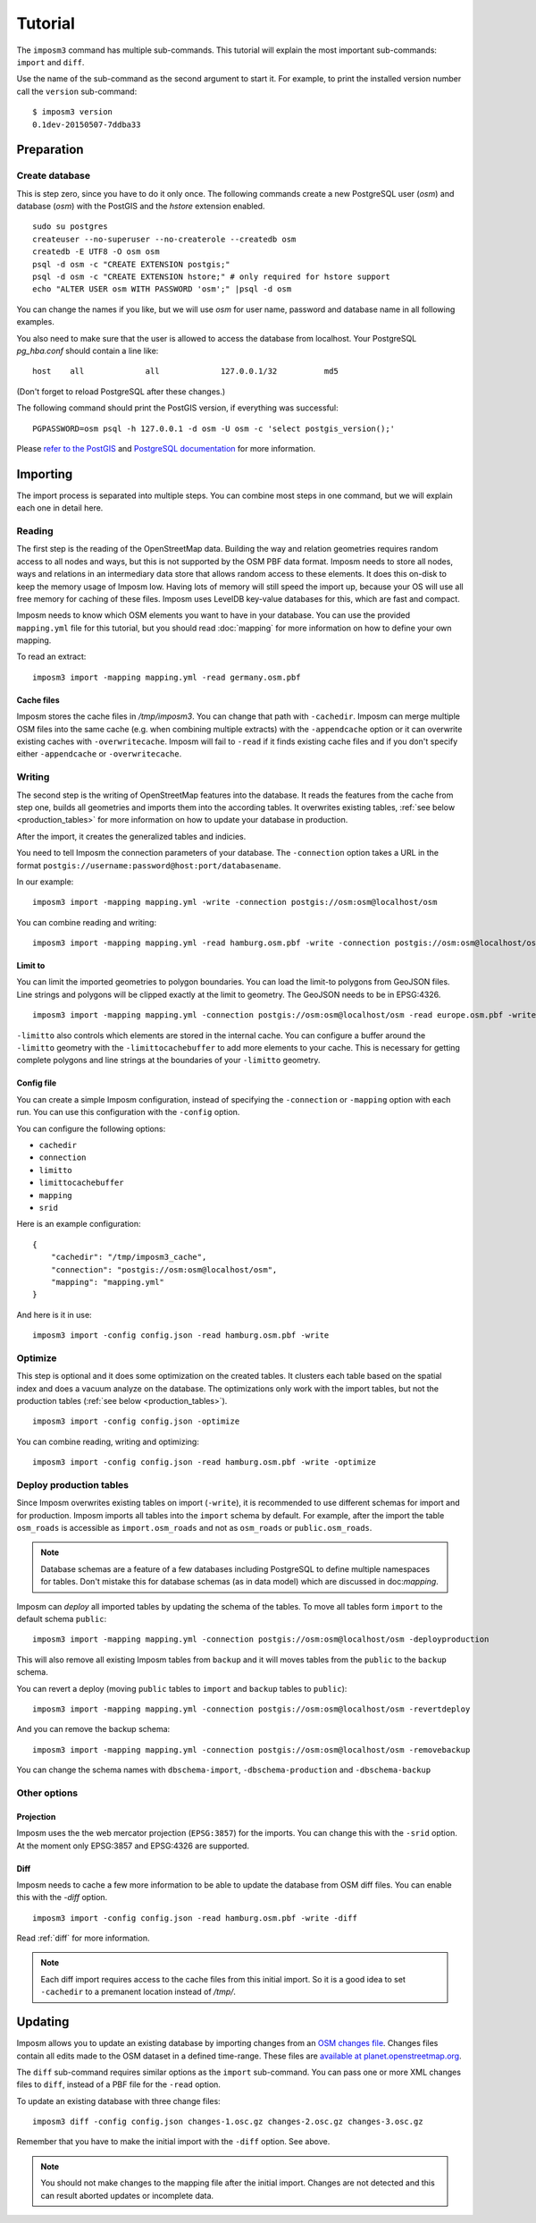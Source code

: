 Tutorial
========

The ``imposm3`` command has multiple sub-commands. This tutorial will explain the most important sub-commands: ``import`` and ``diff``.

Use the name of the sub-command as the second argument to start it. For example, to print the installed version number call the ``version`` sub-command::

  $ imposm3 version
  0.1dev-20150507-7ddba33


Preparation
^^^^^^^^^^^

Create database
---------------

This is step zero, since you have to do it only once. The following commands create a new PostgreSQL user (`osm`) and database (`osm`) with the PostGIS and the `hstore` extension enabled.

::

    sudo su postgres
    createuser --no-superuser --no-createrole --createdb osm
    createdb -E UTF8 -O osm osm
    psql -d osm -c "CREATE EXTENSION postgis;"
    psql -d osm -c "CREATE EXTENSION hstore;" # only required for hstore support
    echo "ALTER USER osm WITH PASSWORD 'osm';" |psql -d osm

You can change the names if you like, but we will use `osm` for user name, password and database name in all following examples.

You also need to make sure that the user is allowed to access the database from localhost. Your PostgreSQL `pg_hba.conf` should contain a line like::

    host    all             all             127.0.0.1/32          md5

(Don't forget to reload PostgreSQL after these changes.)

The following command should print the PostGIS version, if everything was successful::

    PGPASSWORD=osm psql -h 127.0.0.1 -d osm -U osm -c 'select postgis_version();'

Please `refer to the PostGIS <http://postgis.net/docs/index.html>`_ and `PostgreSQL documentation <http://www.postgresql.org/docs/9.3/interactive/manage-ag-createdb.html>`_ for more information.


Importing
^^^^^^^^^

The import process is separated into multiple steps.
You can combine most steps in one command, but we will explain each one in detail here.

Reading
-------

The first step is the reading of the OpenStreetMap data. Building the way and relation geometries requires random access to all nodes and ways, but this is not supported by the OSM PBF data format. Imposm needs to store all nodes, ways and relations in an intermediary data store that allows random access to these elements. It does this on-disk to keep the memory usage of Imposm low. Having lots of memory will still speed the import up, because your OS will use all free memory for caching of these files.
Imposm uses LevelDB key-value databases for this, which are fast and compact.

Imposm needs to know which OSM elements you want to have in your database. You can use the provided ``mapping.yml`` file for this tutorial, but you should read :doc:`mapping` for more information on how to define your own mapping.


To read an extract::

  imposm3 import -mapping mapping.yml -read germany.osm.pbf


Cache files
~~~~~~~~~~~

Imposm stores the cache files in `/tmp/imposm3`. You can change that path with ``-cachedir``. Imposm can merge multiple OSM files into the same cache (e.g. when combining multiple extracts) with the ``-appendcache`` option or it can overwrite existing caches with ``-overwritecache``. Imposm will fail to ``-read`` if it finds existing cache files and if you don't specify either ``-appendcache`` or ``-overwritecache``.


Writing
-------

The second step is the writing of OpenStreetMap features into the database. It reads the features from the cache from step one, builds all geometries and imports them into the according tables. It overwrites existing tables, :ref:`see below <production_tables>` for more information on how to update your database in production.

After the import, it creates the generalized tables and indicies.

You need to tell Imposm the connection parameters of your database. The ``-connection`` option takes a URL in the format ``postgis://username:password@host:port/databasename``.

In our example:
::

  imposm3 import -mapping mapping.yml -write -connection postgis://osm:osm@localhost/osm

You can combine reading and writing::

  imposm3 import -mapping mapping.yml -read hamburg.osm.pbf -write -connection postgis://osm:osm@localhost/osm


Limit to
~~~~~~~~

You can limit the imported geometries to polygon boundaries. You can load the limit-to polygons from GeoJSON files. Line strings and polygons will be clipped exactly at the limit to geometry. The GeoJSON needs to be in EPSG:4326.

::

    imposm3 import -mapping mapping.yml -connection postgis://osm:osm@localhost/osm -read europe.osm.pbf -write -limitto germany.geojson


``-limitto`` also controls which elements are stored in the internal cache. You can configure a buffer around the ``-limitto`` geometry with the ``-limittocachebuffer`` to add more elements to your cache. This is necessary for getting complete polygons and line strings at the boundaries of your ``-limitto`` geometry.

Config file
~~~~~~~~~~~

You can create a simple Imposm configuration, instead of specifying the ``-connection`` or ``-mapping`` option with each run. You can use this configuration with the ``-config`` option.

You can configure the following options:

- ``cachedir``
- ``connection``
- ``limitto``
- ``limittocachebuffer``
- ``mapping``
- ``srid``


Here is an example configuration::

    {
        "cachedir": "/tmp/imposm3_cache",
        "connection": "postgis://osm:osm@localhost/osm",
        "mapping": "mapping.yml"
    }

And here is it in use::

    imposm3 import -config config.json -read hamburg.osm.pbf -write



Optimize
--------

This step is optional and it does some optimization on the created tables. It clusters each table based on the spatial index and does a vacuum analyze on the database. The optimizations only work with the import tables, but not the production tables (:ref:`see below <production_tables>`).

::

  imposm3 import -config config.json -optimize

You can combine reading, writing and optimizing::

  imposm3 import -config config.json -read hamburg.osm.pbf -write -optimize


.. _production_tables:

Deploy production tables
------------------------

Since Imposm overwrites existing tables on import (``-write``), it is recommended to use different schemas for import and for production.
Imposm imports all tables into the ``import`` schema by default. For example, after the import the table ``osm_roads`` is accessible as ``import.osm_roads`` and not as ``osm_roads`` or ``public.osm_roads``.

.. note:: Database schemas are a feature of a few databases including PostgreSQL to define multiple namespaces for tables. Don't mistake this for database schemas (as in data model) which are discussed in doc:`mapping`.

Imposm can `deploy` all imported tables by updating the schema of the tables.
To move all tables form ``import`` to the default schema ``public``::

  imposm3 import -mapping mapping.yml -connection postgis://osm:osm@localhost/osm -deployproduction

This will also remove all existing Imposm tables from ``backup`` and it will moves tables from the ``public`` to the ``backup`` schema.

You can revert a deploy (moving ``public`` tables to ``import`` and ``backup`` tables to ``public``)::

  imposm3 import -mapping mapping.yml -connection postgis://osm:osm@localhost/osm -revertdeploy

And you can remove the backup schema::

  imposm3 import -mapping mapping.yml -connection postgis://osm:osm@localhost/osm -removebackup

You can change the schema names with ``dbschema-import``, ``-dbschema-production`` and ``-dbschema-backup``

Other options
-------------

Projection
~~~~~~~~~~

Imposm uses the the web mercator projection (``EPSG:3857``) for the imports. You can change this with the ``-srid`` option. At the moment only EPSG:3857 and EPSG:4326 are supported.


Diff
~~~~

Imposm needs to cache a few more information to be able to update the database from OSM diff files. You can enable this with the `-diff` option.

::

  imposm3 import -config config.json -read hamburg.osm.pbf -write -diff

Read :ref:`diff` for more information.

.. note:: Each diff import requires access to the cache files from this initial import. So it is a good idea to set ``-cachedir`` to a premanent location instead of `/tmp/`.


.. _diff:

Updating
^^^^^^^^

Imposm allows you to update an existing database by importing changes from an `OSM changes file <http://wiki.openstreetmap.org/wiki/OsmChange>`_. Changes files contain all edits made to the OSM dataset in a defined time-range. These files are `available at planet.openstreetmap.org <http://wiki.openstreetmap.org/wiki/Planet.osm/diffs>`_.

The ``diff`` sub-command requires similar options as the ``import`` sub-command. You can pass one or more XML changes files to ``diff``, instead of a PBF file for the ``-read`` option.

To update an existing database with three change files::

  imposm3 diff -config config.json changes-1.osc.gz changes-2.osc.gz changes-3.osc.gz

Remember that you have to make the initial import with the ``-diff`` option. See above.

.. note:: You should not make changes to the mapping file after the initial import. Changes are not detected and this can result aborted updates or incomplete data.

